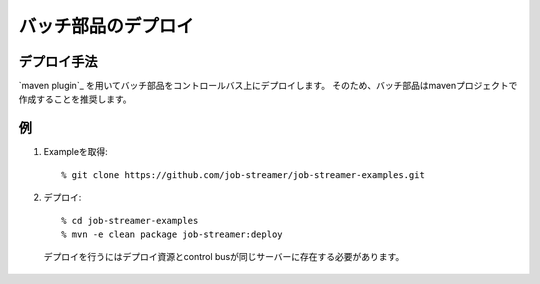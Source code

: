 .. highlight:: guess

バッチ部品のデプロイ
===========

デプロイ手法
--------------

`maven plugin`_ を用いてバッチ部品をコントロールバス上にデプロイします。
そのため、バッチ部品はmavenプロジェクトで作成することを推奨します。

.. _`maven plugin` https://github.com/job-streamer/job-streamer-maven-plugin

例
--------------

1. Exampleを取得::

   % git clone https://github.com/job-streamer/job-streamer-examples.git

2. デプロイ::

   % cd job-streamer-examples
   % mvn -e clean package job-streamer:deploy
  
  デプロイを行うにはデプロイ資源とcontrol busが同じサーバーに存在する必要があります。